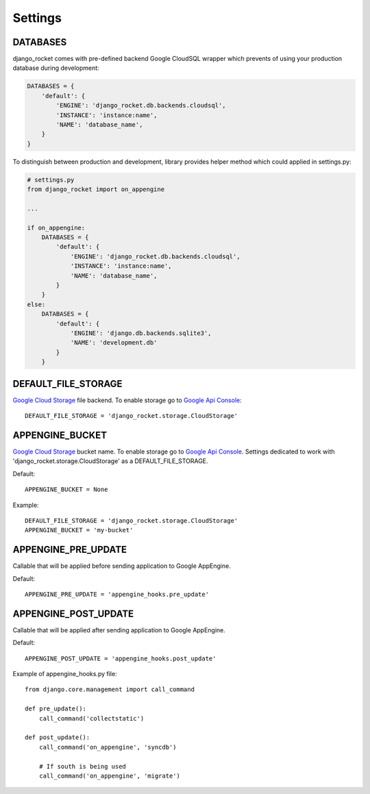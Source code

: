 Settings
========


DATABASES
---------

django_rocket comes  with pre-defined backend Google  CloudSQL wrapper
which prevents of using your production database during development:

.. code-block:: python

    DATABASES = {
        'default': {
            'ENGINE': 'django_rocket.db.backends.cloudsql',
            'INSTANCE': 'instance:name',
            'NAME': 'database_name',
        }
    }

To distinguish  between production  and development,  library provides
helper method which could applied in settings.py:

.. code-block:: python

    # settings.py
    from django_rocket import on_appengine

    ...

    if on_appengine:
        DATABASES = {
            'default': {
                'ENGINE': 'django_rocket.db.backends.cloudsql',
                'INSTANCE': 'instance:name',
                'NAME': 'database_name',
            }
        }
    else:
        DATABASES = {
            'default': {
                'ENGINE': 'django.db.backends.sqlite3',
                'NAME': 'development.db'
            }
        }


DEFAULT_FILE_STORAGE
--------------------

`Google   Cloud  Storage   <https://developers.google.com/storage/>`_
file backend. To  enable   storage  go   to  `Google   Api  Console
<https://code.google.com/apis/console>`_::

    DEFAULT_FILE_STORAGE = 'django_rocket.storage.CloudStorage'

APPENGINE_BUCKET
----------------

`Google   Cloud  Storage   <https://developers.google.com/storage/>`_
bucket  name.    To  enable   storage  go   to  `Google   Api  Console
<https://code.google.com/apis/console>`_.  Settings dedicated  to work
with 'django_rocket.storage.CloudStorage' as a DEFAULT_FILE_STORAGE.

Default::

    APPENGINE_BUCKET = None

Example::

    DEFAULT_FILE_STORAGE = 'django_rocket.storage.CloudStorage'
    APPENGINE_BUCKET = 'my-bucket'


APPENGINE_PRE_UPDATE
--------------------

Callable that will be applied before sending application to Google AppEngine.

Default::

    APPENGINE_PRE_UPDATE = 'appengine_hooks.pre_update'

APPENGINE_POST_UPDATE
---------------------

Callable that will be applied after sending application to Google AppEngine.

Default::

    APPENGINE_POST_UPDATE = 'appengine_hooks.post_update'

Example of appengine_hooks.py file::

    from django.core.management import call_command

    def pre_update():
        call_command('collectstatic')

    def post_update():
        call_command('on_appengine', 'syncdb')

        # If south is being used
       	call_command('on_appengine', 'migrate')

